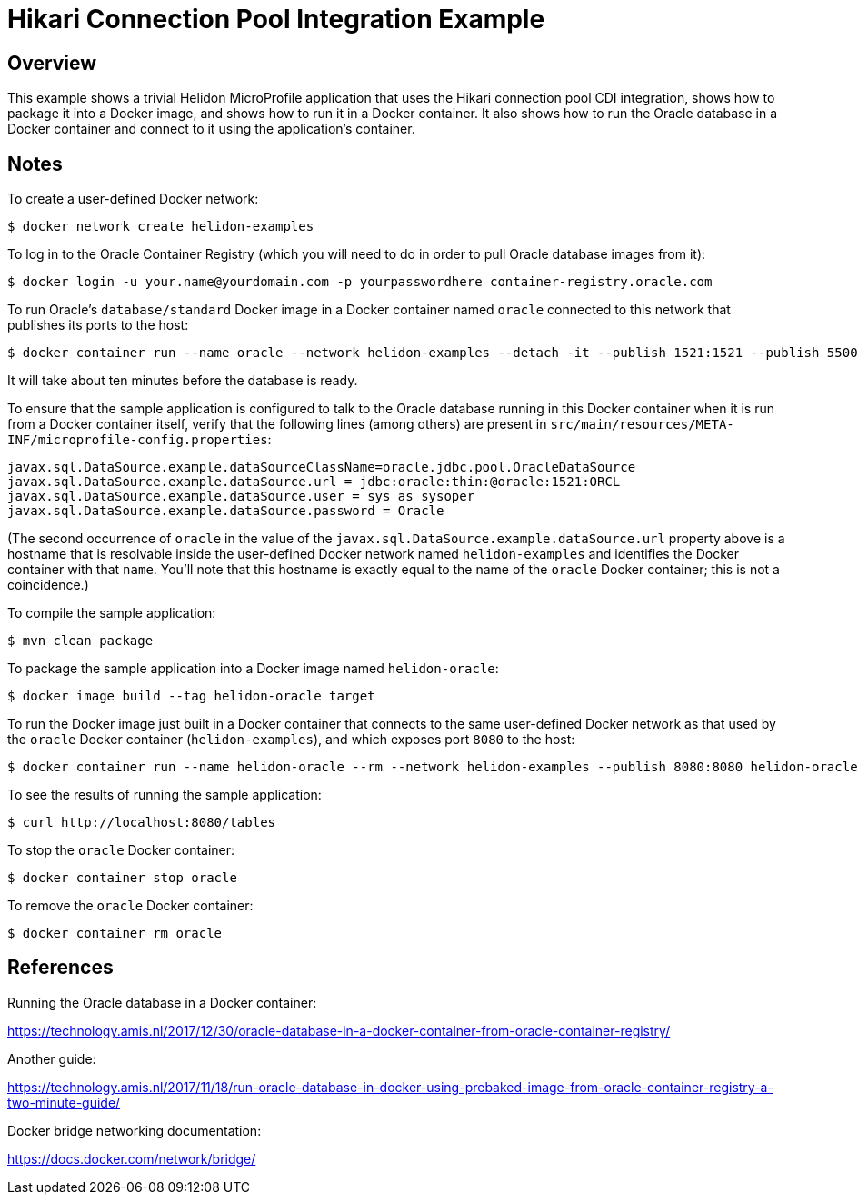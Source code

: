 = Hikari Connection Pool Integration Example

== Overview

This example shows a trivial Helidon MicroProfile application that
uses the Hikari connection pool CDI integration, shows how to package
it into a Docker image, and shows how to run it in a Docker container.
It also shows how to run the Oracle database in a Docker container and
connect to it using the application's container.

== Notes

To create a user-defined Docker network:

```sh
$ docker network create helidon-examples
```

To log in to the Oracle Container Registry (which you will need to do
in order to pull Oracle database images from it):

```sh
$ docker login -u your.name@yourdomain.com -p yourpasswordhere container-registry.oracle.com
```

To run Oracle's `database/standard` Docker image in a Docker container
named `oracle` connected to this network that publishes its ports to
the host:

```sh
$ docker container run --name oracle --network helidon-examples --detach -it --publish 1521:1521 --publish 5500:5500 --shm-size=3g container-registry.oracle.com/database/standard:latest
```

It will take about ten minutes before the database is ready.

To ensure that the sample application is configured to talk to the
Oracle database running in this Docker container when it is run from a
Docker container itself, verify that the following lines (among
others) are present in
`src/main/resources/META-INF/microprofile-config.properties`:

```
javax.sql.DataSource.example.dataSourceClassName=oracle.jdbc.pool.OracleDataSource
javax.sql.DataSource.example.dataSource.url = jdbc:oracle:thin:@oracle:1521:ORCL
javax.sql.DataSource.example.dataSource.user = sys as sysoper
javax.sql.DataSource.example.dataSource.password = Oracle
```

(The second occurrence of `oracle` in the value of the
`javax.sql.DataSource.example.dataSource.url` property above is a
hostname that is resolvable inside the user-defined Docker network
named `helidon-examples` and identifies the Docker container with that
`name`.  You'll note that this hostname is exactly equal to the name
of the `oracle` Docker container; this is not a coincidence.)

To compile the sample application:

```sh
$ mvn clean package
```

To package the sample application into a Docker image named `helidon-oracle`:

```sh
$ docker image build --tag helidon-oracle target
```

To run the Docker image just built in a Docker container that connects
to the same user-defined Docker network as that used by the `oracle`
Docker container (`helidon-examples`), and which exposes port `8080`
to the host:

```sh
$ docker container run --name helidon-oracle --rm --network helidon-examples --publish 8080:8080 helidon-oracle:latest
```

To see the results of running the sample application:

```sh
$ curl http://localhost:8080/tables
```

To stop the `oracle` Docker container:

```sh
$ docker container stop oracle
```

To remove the `oracle` Docker container:

```sh
$ docker container rm oracle
```

== References

Running the Oracle database in a Docker container:

https://technology.amis.nl/2017/12/30/oracle-database-in-a-docker-container-from-oracle-container-registry/

Another guide:

https://technology.amis.nl/2017/11/18/run-oracle-database-in-docker-using-prebaked-image-from-oracle-container-registry-a-two-minute-guide/

Docker bridge networking documentation:

https://docs.docker.com/network/bridge/

